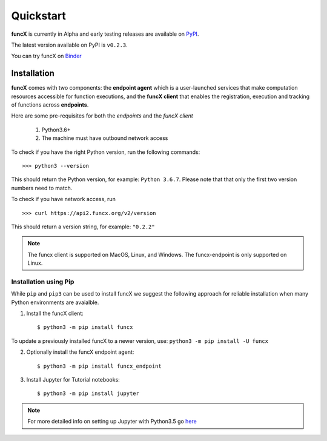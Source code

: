 Quickstart
==========

**funcX** is currently in Alpha and early testing releases are available on `PyPI <https://pypi.org/project/funcx/>`_.

The latest version available on PyPI is ``v0.2.3``.

You can try funcX on `Binder <https://mybinder.org/v2/gh/funcx-faas/funcx/master?filepath=examples%2FTutorial.ipynb>`_


Installation
------------

**funcX** comes with two components: the **endpoint agent** which is a user-launched services that make
computation resources accessible for function executions, and the **funcX client** that enables
the registration, execution and tracking of functions across **endpoints**.

Here are some pre-requisites for both the `endpoints` and the `funcX client`

  1. Python3.6+
  2. The machine must have outbound network access

To check if you have the right Python version, run the following commands::

  >>> python3 --version

This should return the Python version, for example: ``Python 3.6.7``. Please note that that only the first two
version numbers need to match.


To check if you have network access, run ::

  >>> curl https://api2.funcx.org/v2/version

This should return a version string, for example: ``"0.2.2"``

.. note:: The funcx client is supported on MacOS, Linux, and Windows. The funcx-endpoint
   is only supported on Linux.

Installation using Pip
^^^^^^^^^^^^^^^^^^^^^^

While ``pip`` and ``pip3`` can be used to install funcX we suggest the following approach
for reliable installation when many Python environments are avaialble.

1. Install the funcX client::

     $ python3 -m pip install funcx

To update a previously installed funcX to a newer version, use: ``python3 -m pip install -U funcx``

2. Optionally install the funcX endpoint agent::

     $ python3 -m pip install funcx_endpoint

3. Install Jupyter for Tutorial notebooks::

     $ python3 -m pip install jupyter


.. note:: For more detailed info on setting up Jupyter with Python3.5 go `here <https://jupyter.readthedocs.io/en/latest/install.html>`_
